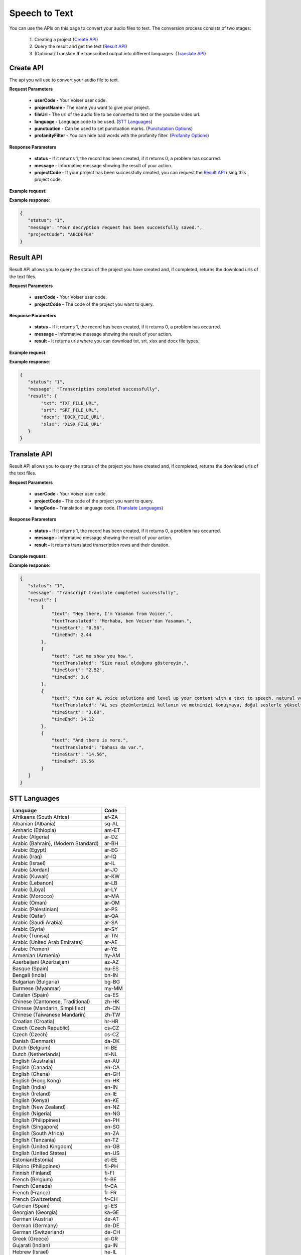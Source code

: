 Speech to Text
===================================

You can use the APIs on this page to convert your audio files to text. The conversion process consists of two stages:

    1. Creating a project (`Create API`_)
    2. Query the result and get the text (`Result API`_)
    3. (Optional) Translate the transcribed output into different languages. (`Translate API`_)


.. _Create API:

Create API
----------

The api you will use to convert your audio file to text.

.. http:post:: https://api.voiser.net/transcription/v1/

**Request Parameters**

    - **userCode -** Your Voiser user code.
    - **projectName -** The name you want to give your project.
    - **fileUrl -** The url of the audio file to be converted to text or the youtube video url.
    - **language -** Language code to be used. (`STT Languages`_)
    - **punctuation -** Can be used to set punctuation marks. (`Punctutation Options`_)
    - **profanityFilter -** You can hide bad words with the profanity filter. (`Profanity Options`_)

**Response Parameters**

    - **status -** If it returns 1, the record has been created, if it returns 0, a problem has occurred.
    - **message -** Informative message showing the result of your action.
    - **projectCode -** If your project has been successfully created, you can request the `Result API`_ using this project code.



**Example request**:

.. tabs::

    .. code-tab:: php

        $data = array(
            'userCode' => 'YOUR_USER_CODE',
            'projectName' => 'Test Project',
            'fileUrl' => 'https://www.youtube.com/watch?v=0yoaMzhErnA&ab_channel=Voiser',
            'language' => 'en-US',
            'punctuation' => 'DictatedAndAutomatic',
            'profanityFilter' => 'Masked'
        );

        $ch = curl_init('https://api.voiser.net/transcription/v1/');
        curl_setopt($ch, CURLOPT_POSTFIELDS, json_encode($data));
        curl_setopt($ch, CURLOPT_HTTPHEADER, array('Content-Type:application/json'));
        curl_setopt($ch, CURLOPT_RETURNTRANSFER, true);
        $response = json_decode(curl_exec($ch));
        curl_close($ch);
        print_r(response);

    .. code-tab:: python

        import requests
        data = {
            'userCode': 'YOUR_USER_CODE',
            'projectName': 'Test Project',
            'fileUrl': 'https://www.youtube.com/watch?v=0yoaMzhErnA&ab_channel=Voiser',
            'language': 'en-US',
            'punctuation': 'DictatedAndAutomatic',
            'profanityFilter': 'Masked'
        }
        response = requests.post('https://api.voiser.net/transcription/v1/', json = data)
        print(response.json())



**Example response**:

.. sourcecode:: json

    {
       "status": "1",
       "message": "Your decryption request has been successfully saved.",
       "projectCode": "ABCDEFGH"
    }



.. _Result API:

Result API
----------

Result API allows you to query the status of the project you have created and, if completed, returns the download urls of the text files.

.. http:post:: https://api.voiser.net/transcription/v1/result

**Request Parameters**

    - **userCode -** Your Voiser user code.
    - **projectCode -** The code of the project you want to query.

**Response Parameters**

    - **status -** If it returns 1, the record has been created, if it returns 0, a problem has occurred.
    - **message -** Informative message showing the result of your action.
    - **result -** It returns urls where you can download txt, srt, xlsx and docx file types.


**Example request**:

.. tabs::

    .. code-tab:: php

        $data = array(
            'userCode' => 'YOUR_USER_CODE',
            'projectCode' => 'ABCDEFGH'
        );

        $ch = curl_init('https://api.voiser.net/transcription/v1/result');
        curl_setopt($ch, CURLOPT_POSTFIELDS, json_encode($data));
        curl_setopt($ch, CURLOPT_HTTPHEADER, array('Content-Type:application/json'));
        curl_setopt($ch, CURLOPT_RETURNTRANSFER, true);
        $response = json_decode(curl_exec($ch));
        curl_close($ch);
        print_r(response);

    .. code-tab:: python

        import requests
        data = {
            'userCode': 'YOUR_USER_CODE',
            'projectCode': 'ABCDEFGH'
        }
        response = requests.post('https://api.voiser.net/transcription/v1/result', json = data)
        print(response.json())



**Example response**:

.. sourcecode:: json

    {
       "status": "1",
       "message": "Transcription completed successfully",
       "result": {
            "txt": "TXT_FILE_URL",
            "srt": "SRT_FILE_URL",
            "docx": "DOCX_FILE_URL",
            "xlsx": "XLSX_FILE_URL"
       }
    }



.. _Translate API:

Translate API
----------

Result API allows you to query the status of the project you have created and, if completed, returns the download urls of the text files.

.. http:post:: https://api.voiser.net/transcription/v1/translate

**Request Parameters**

    - **userCode -** Your Voiser user code.
    - **projectCode -** The code of the project you want to query.
    - **langCode -** Translation language code. (`Translate Languages`_)

**Response Parameters**

    - **status -** If it returns 1, the record has been created, if it returns 0, a problem has occurred.
    - **message -** Informative message showing the result of your action.
    - **result -** It returns translated transcription rows and their duration.


**Example request**:

.. tabs::

    .. code-tab:: php

        $data = array(
            'userCode' => 'YOUR_USER_CODE',
            'projectCode' => 'ABCDEFGH',
            'langCode' => 'tr'
        );

        $ch = curl_init('https://api.voiser.net/transcription/v1/translate');
        curl_setopt($ch, CURLOPT_POSTFIELDS, json_encode($data));
        curl_setopt($ch, CURLOPT_HTTPHEADER, array('Content-Type:application/json'));
        curl_setopt($ch, CURLOPT_RETURNTRANSFER, true);
        $response = json_decode(curl_exec($ch));
        curl_close($ch);
        print_r(response);

    .. code-tab:: python

        import requests
        data = {
            'userCode': 'YOUR_USER_CODE',
            'projectCode': 'ABCDEFGH',
            'langCode' => 'tr'
        }
        response = requests.post('https://api.voiser.net/transcription/v1/translate', json = data)
        print(response.json())



**Example response**:

.. sourcecode:: json

    {
       "status": "1",
       "message": "Transcript translate completed successfully",
       "result": [
            {
                "text": "Hey there, I'm Yasaman from Voicer.",
                "textTranslated": "Merhaba, ben Voiser'dan Yasaman.",
                "timeStart": "0.56",
                "timeEnd": 2.44
            },
            {
                "text": "Let me show you how.",
                "textTranslated": "Size nasıl olduğunu göstereyim.",
                "timeStart": "2.52",
                "timeEnd": 3.6
            },
            {
                "text": "Use our AL voice solutions and level up your content with a text to speech, natural voices, transcribe voice recordings and even create your own unique voice with upcoming voice cloning.",
                "textTranslated": "AL ses çözümlerimizi kullanın ve metninizi konuşmaya, doğal seslerle yükseltin, ses kayıtlarını yazıya dökün ve hatta yakında çıkacak olan ses klonlama ile kendi benzersiz sesinizi yaratın.",
                "timeStart": "3.60",
                "timeEnd": 14.12
            },
            {
                "text": "And there is more.",
                "textTranslated": "Dahası da var.",
                "timeStart": "14.56",
                "timeEnd": 15.56
            }
       ]
    }


.. _STT Languages:

STT Languages
-------------
=================================== =======
Language                            Code
=================================== =======
Afrikaans (South Africa)            af-ZA
Albanian (Albania)                  sq-AL
Amharic (Ethiopia)                  am-ET
Arabic (Algeria)                    ar-DZ
Arabic (Bahrain), (Modern Standard) ar-BH
Arabic (Egypt)                      ar-EG
Arabic (Iraq)                       ar-IQ
Arabic (Israel)                     ar-IL
Arabic (Jordan)                     ar-JO
Arabic (Kuwait)                     ar-KW
Arabic (Lebanon)                    ar-LB
Arabic (Libya)                      ar-LY
Arabic (Morocco)                    ar-MA
Arabic (Oman)                       ar-OM
Arabic (Palestinian)                ar-PS
Arabic (Qatar)                      ar-QA
Arabic (Saudi Arabia)               ar-SA
Arabic (Syria)                      ar-SY
Arabic (Tunisia)                    ar-TN
Arabic (United Arab Emirates)       ar-AE
Arabic (Yemen)                      ar-YE
Armenian (Armenia)                  hy-AM
Azerbaijani (Azerbaijan)            az-AZ
Basque (Spain)                      eu-ES
Bengali (India)                     bn-IN
Bulgarian (Bulgaria)                bg-BG
Burmese (Myanmar)                   my-MM
Catalan (Spain)                     ca-ES
Chinese (Cantonese, Traditional)    zh-HK
Chinese (Mandarin, Simplified)      zh-CN
Chinese (Taiwanese Mandarin)        zh-TW
Croatian (Croatia)                  hr-HR
Czech (Czech Republic)              cs-CZ
Czech (Czech)                       cs-CZ
Danish (Denmark)                    da-DK
Dutch (Belgium)                     nl-BE
Dutch (Netherlands)                 nl-NL
English (Australia)                 en-AU
English (Canada)                    en-CA
English (Ghana)                     en-GH
English (Hong Kong)                 en-HK
English (India)                     en-IN
English (Ireland)                   en-IE
English (Kenya)                     en-KE
English (New Zealand)               en-NZ
English (Nigeria)                   en-NG
English (Philippines)               en-PH
English (Singapore)                 en-SG
English (South Africa)              en-ZA
English (Tanzania)                  en-TZ
English (United Kingdom)            en-GB
English (United States)             en-US
Estonian(Estonia)                   et-EE
Filipino (Philippines)              fil-PH
Finnish (Finland)                   fi-FI
French (Belgium)                    fr-BE
French (Canada)                     fr-CA
French (France)                     fr-FR
French (Switzerland)                fr-CH
Galician (Spain)                    gl-ES
Georgian (Georgia)                  ka-GE
German (Austria)                    de-AT
German (Germany)                    de-DE
German (Switzerland)                de-CH
Greek (Greece)                      el-GR
Gujarati (Indian)                   gu-IN
Hebrew (Israel)                     he-IL
Hindi (India)                       hi-IN
Hungarian (Hungary)                 hu-HU
Icelandic (Iceland)                 is-IS
Indonesian (Indonesia)              id-ID
Irish (Ireland)                     ga-IE
Irish(Ireland)                      ga-IE
Italian (Italy)                     it-IT
Italian (Switzerland)               it-CH
Japanese (Japan)                    ja-JP
Javanese (Indonesia)                jv-ID
Kannada (India)                     kn-IN
Kazakh (Kazakhstan)                 kk-KZ
Khmer (Cambodia)                    km-KH
Korean (Korea)                      ko-KR
Lao (Laos)                          lo-LA
Latvian (Latvia)                    lv-LV
Lithuanian (Lithuania)              lt-LT
Macedonian (North Macedonia)        mk-MK
Malay (Malaysia)                    ms-MY
Maltese (Malta)                     mt-MT
Marathi (India)                     mr-IN
Mongolian (Mongolia)                mn-MN
Nepali (Nepal)                      ne-NP
Norwegian (Bokmål, Norway)          nb-NO
Persian (Iran)                      fa-IR
Polish (Poland)                     pl-PL
Portuguese (Brazil)                 pt-BR
Portuguese (Portugal)               pt-PT
Romanian (Romania)                  ro-RO
Russian (Russia)                    ru-RU
Serbian (Serbia)                    sr-RS
Sinhala (Sri Lanka)                 si-LK
Slovak (Slovakia)                   sk-SK
Slovenian (Slovenia)                sl-SI
Spanish (Argentina)                 es-AR
Spanish (Bolivia)                   es-BO
Spanish (Chile)                     es-CL
Spanish (Colombia)                  es-CO
Spanish (Costa Rica)                es-CR
Spanish (Cuba)                      es-CU
Spanish (Dominican Republic)        es-DO
Spanish (Ecuador)                   es-EC
Spanish (El Salvador)               es-SV
Spanish (Equatorial Guinea)         es-GQ
Spanish (Guatemala)                 es-GT
Spanish (Honduras)                  es-HN
Spanish (Mexico)                    es-MX
Spanish (Nicaragua)                 es-NI
Spanish (Panama)                    es-PA
Spanish (Paraguay)                  es-PY
Spanish (Peru)                      es-PE
Spanish (Puerto Rico)               es-PR
Spanish (Spain)                     es-ES
Spanish (Uruguay)                   es-UY
Spanish (USA)                       es-US
Spanish (Venezuela)                 es-VE
Swahili (Kenya)                     sw-KE
Swahili (Tanzania)                  sw-TZ
Swedish (Sweden)                    sv-SE
Tamil (India)                       ta-IN
Telugu (India)                      te-IN
Thai (Thailand)                     th-TH
Turkish (Turkey)                    tr-TR
Ukrainian (Ukraine)                 uk-UA
Uzbek (Uzbekistan)                  uz-UZ
Vietnamese (Vietnam)                vi-VN
Zulu (South Africa)                 zu-ZA
=================================== =======

.. _Punctutation Options:

Punctutation
------------
============================== =======================================
Option                         Description
============================== =======================================
DictatedAndAutomatic (Default) Automatically detects punctuation marks
None                           Does not use punctuation marks
Dictated                       Uses punctuation marks
============================== =======================================

.. _Profanity Options:

Profanity
---------

============================== =======================================
Option                         Description
============================== =======================================
Masked (Default)               Slang hides words
None                           Slang does not hide words
============================== =======================================

.. _Translate Languages:

Translate Languages
-------------------
=================================== =======
Language                            Code
=================================== =======
Afrikaans	                        af
Amharic	                            am
Arabic	                            ar
Assamese	                        as
Azerbaijani	                        az
Bashkir	                            ba
Bulgarian	                        bg
Bangla	                            bn
Tibetan	                            bo
Bosnian	                            bs
Catalan	                            ca
Czech	                            cs
Welsh	                            cy
Danish	                            da
German	                            de
Lower Sorbian	                    dsb
Divehi	                            dv
Greek	                            el
English	                            en
Spanish	                            es
Estonian	                        et
Basque	                            eu
Persian	                            fa
Finnish	                            fi
Filipino	                        fil
Fijian	                            fj
Faroese	                            fo
French	                            fr
French (Canada)	                    fr-CA
Irish	                            ga
Galician	                        gl
Konkani	                            gom
Gujarati	                        gu
Hausa	                            ha
Hebrew	                            he
Hindi	                            hi
Croatian	                        hr
Upper Sorbian	                    hsb
Haitian Creole	                    ht
Hungarian	                        hu
Armenian	                        hy
Indonesian	                        id
Igbo	                            ig
Inuinnaqtun	                        ikt
Icelandic	                        is
Italian	                            it
Inuktitut	                        iu
Inuktitut (Latin)	                iu-Latn
Japanese	                        ja
Georgian	                        ka
Kazakh	                            kk
Khmer	                            km
Kurdish (Northern)	                kmr
Kannada	                            kn
Korean	                            ko
Kurdish (Central)	                ku
Kyrgyz	                            ky
Lingala	                            ln
Lao	                                lo
Lithuanian	                        lt
Ganda	                            lug
Latvian	                            lv
Chinese (Literary)	                lzh
Maithili	                        mai
Malagasy	                        mg
Māori	                            mi
Macedonian	                        mk
Malayalam	                        ml
Mongolian (Cyrillic)	            mn-Cyrl
Mongolian (Traditional)	            mn-Mong
Marathi	                            mr
Malay	                            ms
Maltese	                            mt
Hmong Daw	                        mww
Myanmar (Burmese)	                my
Norwegian	                        nb
Nepali	                            ne
Dutch	                            nl
Sesotho sa Leboa	                nso
Nyanja	                            nya
Odia	                            or
Querétaro Otomi	                    otq
Punjabi	                            pa
Polish	                            pl
Dari	                            prs
Pashto	                            ps
Portuguese (Brazil)	                pt
Portuguese (Portugal)	            pt-PT
Romanian	                        ro
Russian	                            ru
Rundi	                            run
Kinyarwanda	                        rw
Sindhi	                            sd
Sinhala	                            si
Slovak	                            sk
Slovenian	                        sl
Samoan	                            sm
Shona	                            sn
Somali	                            so
Albanian	                        sq
Serbian (Cyrillic)	                sr-Cyrl
Serbian (Latin)	                    sr-Latn
Sesotho	                            st
Swedish	                            sv
Swahili	                            sw
Tamil	                            ta
Telugu	                            te
Thai	                            th
Tigrinya	                        ti
Turkmen	                            tk
Klingon (Latin)	                    tlh-Latn
Klingon (pIqaD)	                    tlh-Piqd
Setswana	                        tn
Tongan	                            to
Turkish	                            tr
Tatar	                            tt
Tahitian	                        ty
Uyghur	                            ug
Ukrainian	                        uk
Urdu	                            ur
Uzbek (Latin)	                    uz
Vietnamese	                        vi
Xhosa	                            xh
Yoruba	                            yo
Yucatec Maya	                    yua
Cantonese (Traditional)	            yue
Chinese Simplified	                zh-Hans
Chinese Traditional	                zh-Hant
Zulu	                            zu
=================================== =======
